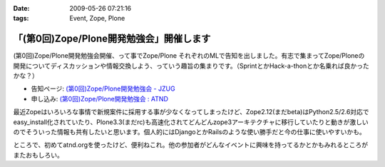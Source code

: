 :date: 2009-05-26 07:21:16
:tags: Event, Zope, Plone

====================================================
「(第0回)Zope/Plone開発勉強会」開催します
====================================================

(第0回)Zope/Plone開発勉強会開催、って事でZope/Plone それぞれのMLで告知を出しました。有志で集まってZope/Ploneの開発についてディスカッションや情報交換しよう、っていう趣旨の集まりです。（SprintとかHack-a-thonとか名乗れば良かったかな？）

* 告知ページ: `(第0回)Zope/Plone開発勉強会 - JZUG`_
* 申し込み: `(第0回)Zope/Plone開発勉強会 : ATND`_ 

.. _`(第0回)Zope/Plone開発勉強会 - JZUG`: http://zope.jp/events/zope-plone-sprint-tokyo-0
.. _`(第0回)Zope/Plone開発勉強会 : ATND`: http://atnd.org/events/709

最近Zopeはいろいろな事情で新規案件に採用する事が少なくなってしまったけど、Zope2.12(まだbeta)はPython2.5/2.6対応でeasy_install化されていたり、Plone3.3(まだrc)も高速化されてどんどんzope3アーキテクチャに移行していたりと動きが激しいのでそういった情報も共有したいと思います。個人的にはDjangoとかRailsのような使い勝手だと今の仕事に使いやすいかも。

ところで、初めてatnd.orgを使ったけど、便利ねこれ。他の参加者がどんなイベントに興味を持ってるかとかもみれるところがまたおもしろい。


.. :extend type: text/html
.. :extend:

